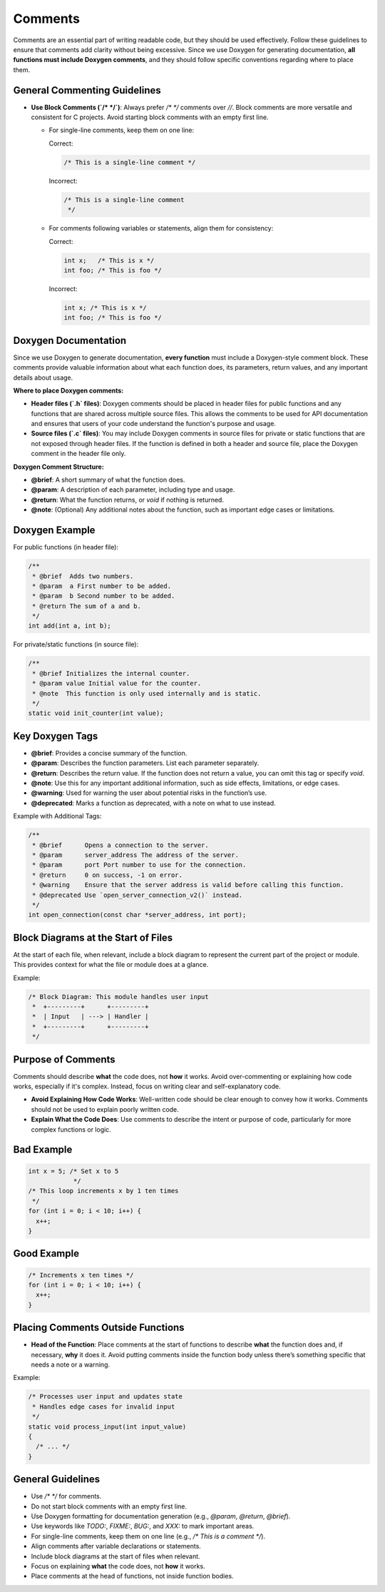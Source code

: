 Comments
========

Comments are an essential part of writing readable code, but they should be used effectively. Follow these guidelines to ensure that comments add clarity without being excessive. Since we use Doxygen for generating documentation, **all functions must include Doxygen comments**, and they should follow specific conventions regarding where to place them.

General Commenting Guidelines
-----------------------------

- **Use Block Comments (`/* */`)**: Always prefer `/* */` comments over `//`. Block comments are more versatile and consistent for C projects. Avoid starting block comments with an empty first line.

  - For single-line comments, keep them on one line:

    Correct:

    .. code-block:: c

      /* This is a single-line comment */

    Incorrect:

    .. code-block:: c

      /* This is a single-line comment
       */

  - For comments following variables or statements, align them for consistency:

    Correct:

    .. code-block:: c

      int x;   /* This is x */
      int foo; /* This is foo */

    Incorrect:

    .. code-block:: c

      int x; /* This is x */
      int foo; /* This is foo */

Doxygen Documentation
----------------------

Since we use Doxygen to generate documentation, **every function** must include a Doxygen-style comment block. These comments provide valuable information about what each function does, its parameters, return values, and any important details about usage.

**Where to place Doxygen comments:**

- **Header files (`.h` files)**: Doxygen comments should be placed in header files for public functions and any functions that are shared across multiple source files. This allows the comments to be used for API documentation and ensures that users of your code understand the function's purpose and usage.
  
- **Source files (`.c` files)**: You may include Doxygen comments in source files for private or static functions that are not exposed through header files. If the function is defined in both a header and source file, place the Doxygen comment in the header file only.

**Doxygen Comment Structure:**

- **@brief**: A short summary of what the function does.

- **@param**: A description of each parameter, including type and usage.

- **@return**: What the function returns, or `void` if nothing is returned.

- **@note**: (Optional) Any additional notes about the function, such as important edge cases or limitations.

Doxygen Example
---------------

For public functions (in header file):

.. code-block:: c

  /**
   * @brief  Adds two numbers.
   * @param  a First number to be added.
   * @param  b Second number to be added.
   * @return The sum of a and b.
   */
  int add(int a, int b);

For private/static functions (in source file):

.. code-block:: c

  /**
   * @brief Initializes the internal counter.
   * @param value Initial value for the counter.
   * @note  This function is only used internally and is static.
   */
  static void init_counter(int value);

Key Doxygen Tags
----------------

- **@brief**: Provides a concise summary of the function.

- **@param**: Describes the function parameters. List each parameter separately.

- **@return**: Describes the return value. If the function does not return a value, you can omit this tag or specify `void`.

- **@note**: Use this for any important additional information, such as side effects, limitations, or edge cases.

- **@warning**: Used for warning the user about potential risks in the function’s use.

- **@deprecated**: Marks a function as deprecated, with a note on what to use instead.

Example with Additional Tags:

.. code-block:: c

  /**
   * @brief      Opens a connection to the server.
   * @param      server_address The address of the server.
   * @param      port Port number to use for the connection.
   * @return     0 on success, -1 on error.
   * @warning    Ensure that the server address is valid before calling this function.
   * @deprecated Use `open_server_connection_v2()` instead.
   */
  int open_connection(const char *server_address, int port);

Block Diagrams at the Start of Files
------------------------------------

At the start of each file, when relevant, include a block diagram to represent the current part of the project or module. This provides context for what the file or module does at a glance.

Example:

.. code-block:: c

  /* Block Diagram: This module handles user input
   *  +---------+      +---------+
   *  | Input   | ---> | Handler |
   *  +---------+      +---------+
   */

Purpose of Comments
-------------------

Comments should describe **what** the code does, not **how** it works. Avoid over-commenting or explaining how code works, especially if it's complex. Instead, focus on writing clear and self-explanatory code.

- **Avoid Explaining How Code Works**: Well-written code should be clear enough to convey how it works. Comments should not be used to explain poorly written code.

- **Explain What the Code Does**: Use comments to describe the intent or purpose of code, particularly for more complex functions or logic.

Bad Example
-----------

.. code-block:: c

    int x = 5; /* Set x to 5
                */
    /* This loop increments x by 1 ten times
     */
    for (int i = 0; i < 10; i++) {
      x++;
    }

Good Example
------------

.. code-block:: c

    /* Increments x ten times */
    for (int i = 0; i < 10; i++) {
      x++;
    }

Placing Comments Outside Functions
----------------------------------

- **Head of the Function**: Place comments at the start of functions to describe **what** the function does and, if necessary, **why** it does it. Avoid putting comments inside the function body unless there’s something specific that needs a note or a warning.

Example:

.. code-block:: c

  /* Processes user input and updates state
   * Handles edge cases for invalid input
   */
  static void process_input(int input_value)
  {
    /* ... */
  }

General Guidelines
------------------

- Use `/* */` for comments.

- Do not start block comments with an empty first line.

- Use Doxygen formatting for documentation generation (e.g., `@param`, `@return`, `@brief`).

- Use keywords like `TODO:`, `FIXME:`, `BUG:`, and `XXX:` to mark important areas.

- For single-line comments, keep them on one line (e.g., `/* This is a comment */`).

- Align comments after variable declarations or statements.

- Include block diagrams at the start of files when relevant.

- Focus on explaining **what** the code does, not **how** it works.

- Place comments at the head of functions, not inside function bodies.

